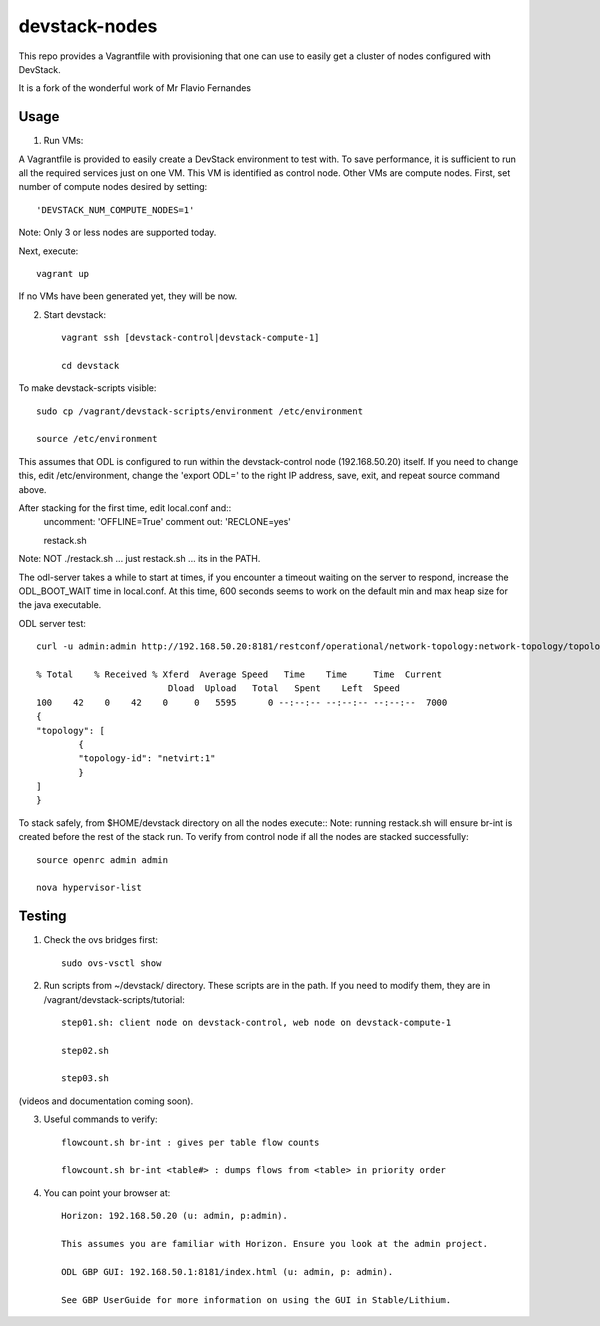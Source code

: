devstack-nodes
==============

This repo provides a Vagrantfile with provisioning that one can use to easily
get a cluster of nodes configured with DevStack.

It is a fork of the wonderful work of Mr Flavio Fernandes

Usage
-----

1) Run VMs::
    
A Vagrantfile is provided to easily create a DevStack environment to test with. To save
performance, it is sufficient to run all the required services just on one VM. This VM
is identified as control node. Other VMs are compute nodes. First, set number of compute
nodes desired by setting::
   'DEVSTACK_NUM_COMPUTE_NODES=1'
    
Note: Only 3 or less nodes are supported today.


Next, execute::

    vagrant up
    
If no VMs have been generated yet, they will be now.


    
2) Start devstack::

    vagrant ssh [devstack-control|devstack-compute-1]

    cd devstack
    
To make devstack-scripts visible::

    sudo cp /vagrant/devstack-scripts/environment /etc/environment

    source /etc/environment

   
This assumes that ODL is configured to run within the devstack-control node (192.168.50.20) itself. If you need to change this, edit /etc/environment, change the 'export ODL=' to the right IP address, save, exit, and repeat source command above.
 
After stacking for the first time, edit local.conf and::
	uncomment: 'OFFLINE=True'
	comment out: 'RECLONE=yes'

	restack.sh
   
Note: NOT ./restack.sh ... just restack.sh ... its in the PATH.
 
The odl-server takes a while to start at times, if you encounter a timeout waiting on the server to respond, increase the ODL_BOOT_WAIT time in local.conf.  At this time, 600 seconds seems to work on the default min and max heap size for the java executable.

ODL server test::

	curl -u admin:admin http://192.168.50.20:8181/restconf/operational/network-topology:network-topology/topology/netvirt:1 | python -m json.tool
	
	% Total    % Received % Xferd  Average Speed   Time    Time     Time  Current
                                 Dload  Upload   Total   Spent    Left  Speed
	100    42    0    42    0     0   5595      0 --:--:-- --:--:-- --:--:--  7000
	{
    	"topology": [
        	{
            	"topology-id": "netvirt:1"
        	}
    	]
	}

To stack safely, from $HOME/devstack directory on all the nodes execute::
Note: running restack.sh will ensure br-int is created before the rest of the stack run.
To verify from control node if all the nodes are stacked successfully::

    source openrc admin admin

    nova hypervisor-list


Testing
-----

1) Check the ovs bridges first::

    sudo ovs-vsctl show


2) Run scripts from ~/devstack/ directory. These scripts are in the path. If you need to modify them,
   they are in /vagrant/devstack-scripts/tutorial::

    step01.sh: client node on devstack-control, web node on devstack-compute-1

    step02.sh

    step03.sh


(videos and documentation coming soon).


3. Useful commands to verify::

    flowcount.sh br-int : gives per table flow counts

    flowcount.sh br-int <table#> : dumps flows from <table> in priority order


4. You can point your browser at::
  
    Horizon: 192.168.50.20 (u: admin, p:admin).

    This assumes you are familiar with Horizon. Ensure you look at the admin project.

    ODL GBP GUI: 192.168.50.1:8181/index.html (u: admin, p: admin).

    See GBP UserGuide for more information on using the GUI in Stable/Lithium.


